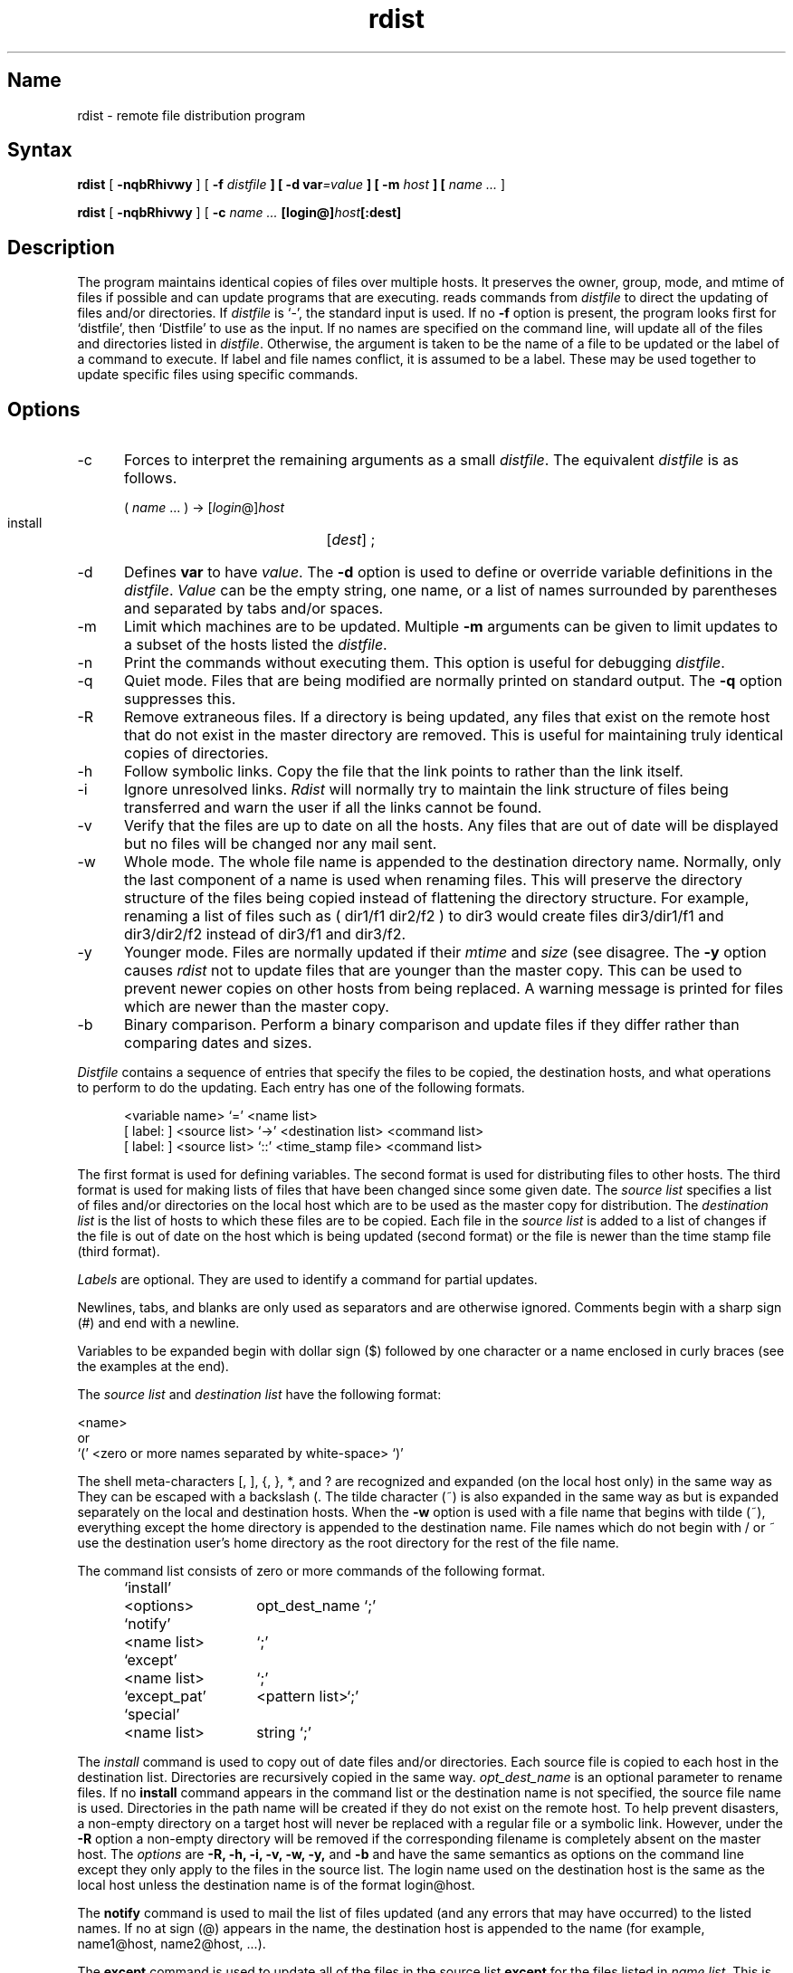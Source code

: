 .TH rdist 1
.SH Name
rdist \- remote file distribution program
.SH Syntax
.B rdist
[ \fB\-nqbRhivwy\fP ]
[ \fB\-f\fI distfile\fP ] 
[ \fB\-d var\fI=value\fP ] [ \fB\-m\fI host\fP ]
[ 
.I name ... 
]
.PP
.B rdist
[ \fB\-nqbRhivwy\fP ] [ \fB-c\fI name ...\fP
[login@]\fIhost\fP[:dest]
.SH Description
The
.PN rdist
program maintains identical copies of files over multiple hosts. 
It preserves the owner, group, mode, and mtime of files if possible and
can update programs that are executing.
.PN rdist
reads commands from
.I distfile
to direct the updating of files and/or directories.
If
.I distfile
is `\-', the standard input is used.
If no
.B \-f
option is present, the program looks first for 
`distfile',
then `Distfile' to use as the input.
If no names are specified on the command line,
.PN rdist
will update all of the files and directories listed in
.IR distfile .
Otherwise, the argument is taken to be the name of a file to be updated
or the label of a command to execute. If label and file names conflict,
it is assumed to be a label.
These may be used together to update specific files
using specific commands.
.SH Options
.IP \-c 5
Forces
.PN rdist
to interpret the remaining arguments as a small
.IR distfile .
The equivalent 
.I distfile 
is as follows.
.nf

.ti +.5i
( \fIname\fP ... ) -> [\fIlogin\fP@]\fIhost\fP
.ti +1i
install	[\fIdest\fP] ;

.fi
.IP \-d
Defines
.B var
to have
.IR value .
The
.B \-d
option is used to define or override variable definitions in the
.IR distfile .
.I Value
can be the empty string, one name, or a list of names surrounded by
parentheses and separated by tabs and/or spaces.
.IP \-m
Limit which machines are to be updated. Multiple
.B \-m
arguments can be given to limit updates to a subset of the hosts listed the
.IR distfile .
.IP \-n
Print the commands without executing them. This option is
useful for debugging
.IR distfile .
.IP \-q
Quiet mode. Files that are being modified are normally
printed on standard output. The
.B \-q
option suppresses this.
.IP \-R
Remove extraneous files. If a directory is being updated, any files that exist
on the remote host that do not exist in the master directory are removed.
This is useful for maintaining truly identical copies of directories.
.IP \-h
Follow symbolic links. Copy the file that the link points to rather than the
link itself.
.IP \-i
Ignore unresolved links.
.I Rdist
will normally try to maintain the link structure of files being
transferred and warn the user if all the links cannot be found.
.IP \-v
Verify that the files are up to date on all the hosts. Any files
that are out of date will be displayed but no files will be changed
nor any mail sent.
.IP \-w
Whole mode. The whole file name is appended to the destination directory
name. Normally, only the last component of a name is used when renaming files.
This will preserve the directory structure of the files being
copied instead of flattening the directory structure. For example,
renaming a list of files such as ( dir1/f1 dir2/f2 ) to dir3 would create
files dir3/dir1/f1 and dir3/dir2/f2 instead of dir3/f1 and dir3/f2.
.IP \-y
Younger mode. Files are normally updated if their
.I mtime
and
.I size
(see
.MS stat 2 )
disagree. The
.B \-y
option causes
.I rdist
not to update files that are younger than the master copy.
This can be used
to prevent newer copies on other hosts from being replaced.
A warning message is printed for files which are newer than the master copy.
.IP \-b
Binary comparison. Perform a binary comparison and update files if they differ
rather than comparing dates and sizes.
.PP
.I Distfile
contains a sequence of entries that specify the files
to be copied, the destination hosts, and what operations to perform
to do the updating. Each entry has one of the following formats.
.nf

.in +.5i
<variable name> `=' <name list>
[ label: ] <source list> `\->' <destination list> <command list>
[ label: ] <source list> `::' <time_stamp file> <command list>
.in

.fi
The first format is used for defining variables.
The second format is used for distributing files to other hosts.
The third format is used for making lists of files that have been changed
since some given date.
The \fIsource list\fP specifies a
list of files and/or directories on the local host which are to be used
as the master copy for distribution.
The \fIdestination list\fP is the list of hosts to which these files are to be
copied.  Each file in the 
.I source list 
is added to a list of changes
if the file is out of date on the host which is being updated (second format) or
the file is newer than the time stamp file (third format).
.PP
.I Labels 
are optional. They are used to identify a command for partial updates.
.PP
Newlines, tabs, and blanks are only used as separators and are
otherwise ignored. Comments begin with a sharp sign (#) and end with a newline.
.PP
Variables to be expanded begin with dollar sign ($) 
followed by one character or
a name enclosed in curly braces (see the examples at the end).
.PP
The 
.I source list
and 
.I destination list 
have the following format:
.nf

.ti +.5i
<name>
or
.ti +.5i
`(' <zero or more names separated by white-space> `)'

.fi
The shell meta-characters [, ], {, }, *, and ?
are recognized and expanded (on the local host only) in the same way as
.PN csh .
They can be escaped with a backslash (\).
The tilde character (~) is also expanded in the same way as
.PN csh ,
but is expanded separately on the local and destination hosts.
When the
.B \-w
option is used with a file name that begins 
with tilde (~), everything except the
home directory is appended to the destination name.
File names which do not begin with / or ~ use the destination user's
home directory as the root directory for the rest of the file name.
.PP
The command list consists of zero or more commands of the following
format.
.nf

.in +.5i
.ta \w'install    'u +\w'name list    'u
`install'	<options>	opt_dest_name `;'
`notify'	<name list>	`;'
`except'	<name list>	`;'
`except_pat'	<pattern list>	`;'
`special'	<name list>	string `;'
.in

.fi
.PP
The
.I install
command is used to copy out of date files and/or directories.
Each source file is copied to each host in the destination list.
Directories are recursively copied in the same way.
.I opt_dest_name
is an optional parameter to rename files.
If no
.B install
command appears in the command list or
the destination name is not specified,
the source file name is used.
Directories in the path name will be created if they
do not exist on the remote host.
To help prevent disasters, a non-empty directory on a target host will
never be replaced with a regular file or a symbolic link.
However, under the 
.B \-R
option a non-empty directory will be removed
if the corresponding filename is completely absent on the master host.
The
.I options
are 
.B "\-R, \-h, \-i, \-v, \-w, \-y,"
and 
.B \-b
and have the same semantics as
options on the command line except they only apply to the files
in the source list.
The login name used on the destination host is the same as the local host
unless the destination name is of the format login@host.
.PP
The
.B notify
command is used to mail the list of files updated (and any errors
that may have occurred) to the listed names.
If no at sign (@) appears in the name, the destination 
host is appended to the name
(for example, name1@host, name2@host, ...).
.PP
The
.B except
command is used to update all of the files in the source list
.B except
for the files listed in \fIname list\fP.
This is usually used to copy everything in a 
directory except certain files.
.PP
The
.B except_pat
command is like the
.B except
command except that \fIpattern list\fP is a list of regular expressions
(see
.MS ed 1
for details).
If one of the patterns matches some string within 
a file name, that file will
be ignored.
Note that since \\e is a quote character, it must be doubled to become
part of the regular expression.  Variables are 
expanded in \fIpattern list\fP
but not shell file pattern matching characters.  To include a 
dollar sign ($), it
must be escaped with \\e.
.PP
The
.I special
command is used to specify
.PN sh 
commands that are to be executed on the
remote host after the file in \fIname list\fP is updated or installed.
If the \fIname list\fP is omitted then the shell commands will be executed
for every file updated or installed.  The shell variable FILE is set
to the current filename before executing the commands in
.IR string .
.I String
starts and ends with double quotes (") and can cross multiple lines in
.I distfile.
Multiple commands to the shell should be separated by semi-colons (;).
Commands are executed in the user's home directory on the host
being updated.
The
.B special
command can be used to rebuild private databases, etc.
after a program has been updated.
.PP
The following is a small example.
.nf

.in +.5i
HOSTS = ( matisse root@arpa)

FILES = ( /bin /lib /usr/bin /usr/games
	/usr/include/{*.h,{stand,sys,vax*,pascal,machine}/*.h}
	/usr/lib /usr/man/man? /usr/ucb /usr/local/rdist )

EXLIB = ( Mail.rc aliases aliases.dir aliases.pag crontab dshrc
	sendmail.cf sendmail.fc sendmail.hf sendmail.st uucp vfont )

${FILES} -> ${HOSTS}
	install \-R ;
	except /usr/lib/${EXLIB} ;
	except /usr/games/lib ;
	special /usr/lib/sendmail "/usr/lib/sendmail \-bz" ;

srcs:
/usr/src/bin -> arpa
	except_pat ( \e\e.o\e$ /SCCS\e$ ) ;

IMAGEN = (ips dviimp catdvi)

imagen:
/usr/local/${IMAGEN} -> arpa
	install /usr/local/lib ;
	notify ralph ;

${FILES} :: stamp.cory
	notify root@cory ;
.in

.fi
.SH Restrictions
Source files must reside on the local host where 
.PN rdist 
is executed.
.PP
There is no easy way to have a 
.B special 
command executed after all files
in a directory have been updated.
.PP
Variable expansion only works for 
.I name lists; 
there should be a general macro
facility.
.PP
.PN rdist
aborts on files which have a negative mtime (before Jan 1, 1970).
.SH Diagnostics
A complaint about mismatch of 
.PN rdist 
version numbers may really stem
from some problem with starting your shell
(that is, you are in too many groups).
.SH Files
.nf
.ta \w'/tmp/rdist*    'u
distfile	input command file
/tmp/rdist*	temporary file for update lists
.fi
.SH See Also
sh(1), csh(1), stat(2)
